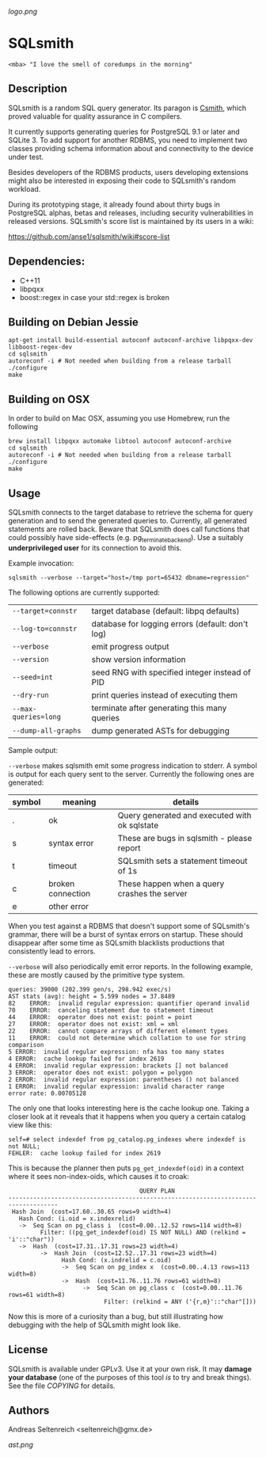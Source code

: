 [[logo.png]]
* SQLsmith

: <mba> "I love the smell of coredumps in the morning"

** Description
SQLsmith is a random SQL query generator.  Its paragon is [[https://embed.cs.utah.edu/csmith/][Csmith]],
which proved valuable for quality assurance in C compilers.

It currently supports generating queries for PostgreSQL 9.1 or later
and SQLite 3.  To add support for another RDBMS, you need to implement
two classes providing schema information about and connectivity to the
device under test.

Besides developers of the RDBMS products, users developing extensions
might also be interested in exposing their code to SQLsmith's random
workload.

During its prototyping stage, it already found about thirty bugs in
PostgreSQL alphas, betas and releases, including security
vulnerabilities in released versions.  SQLsmith's score list is
maintained by its users in a wiki:

    https://github.com/anse1/sqlsmith/wiki#score-list

** Dependencies:
- C++11
- libpqxx
- boost::regex in case your std::regex is broken

** Building on Debian Jessie

: apt-get install build-essential autoconf autoconf-archive libpqxx-dev libboost-regex-dev
: cd sqlsmith
: autoreconf -i # Not needed when building from a release tarball
: ./configure
: make

** Building on OSX

In order to build on Mac OSX, assuming you use Homebrew, run the following

: brew install libpqxx automake libtool autoconf autoconf-archive
: cd sqlsmith
: autoreconf -i # Not needed when building from a release tarball
: ./configure
: make

** Usage

SQLsmith connects to the target database to retrieve the schema for
query generation and to send the generated queries to.  Currently, all
generated statements are rolled back.  Beware that SQLsmith does call
functions that could possibly have side-effects
(e.g. pg_terminate_backend).  Use a suitably *underprivileged user*
for its connection to avoid this.

Example invocation:

: sqlsmith --verbose --target="host=/tmp port=65432 dbname=regression"

The following options are currently supported:

| =--target=connstr=   | target database (default: libpq defaults)        |
| =--log-to=connstr=   | database for logging errors (default: don't log) |
| =--verbose=          | emit progress output                             |
| =--version=          | show version information                         |
| =--seed=int=         | seed RNG with specified integer instead of PID   |
| =--dry-run=          | print queries instead of executing them          |
| =--max-queries=long= | terminate after generating this many queries     |
| =--dump-all-graphs=  | dump generated ASTs for debugging                |

Sample output:

=--verbose= makes sqlsmith emit some progress indication to stderr.  A
symbol is output for each query sent to the server.  Currently the
following ones are generated:

| symbol | meaning           | details                                       |
|--------+-------------------+-----------------------------------------------|
| .      | ok                | Query generated and executed with ok sqlstate |
| s      | syntax error      | These are bugs in sqlsmith - please report    |
| t      | timeout           | SQLsmith sets a statement timeout of 1s       |
| c      | broken connection | These happen when a query crashes the server  |
| e      | other error       |                                               |

When you test against a RDBMS that doesn't support some of SQLsmith's
grammar, there will be a burst of syntax errors on startup.  These
should disappear after some time as SQLsmith blacklists productions
that consistently lead to errors.

=--verbose= will also periodically emit error reports.  In the
following example, these are mostly caused by the primitive type
system.

: queries: 39000 (202.399 gen/s, 298.942 exec/s)
: AST stats (avg): height = 5.599 nodes = 37.8489
: 82	ERROR:  invalid regular expression: quantifier operand invalid
: 70	ERROR:  canceling statement due to statement timeout
: 44	ERROR:  operator does not exist: point = point
: 27	ERROR:  operator does not exist: xml = xml
: 22	ERROR:  cannot compare arrays of different element types
: 11	ERROR:  could not determine which collation to use for string comparison
: 5	ERROR:  invalid regular expression: nfa has too many states
: 4	ERROR:  cache lookup failed for index 2619
: 4	ERROR:  invalid regular expression: brackets [] not balanced
: 3	ERROR:  operator does not exist: polygon = polygon
: 2	ERROR:  invalid regular expression: parentheses () not balanced
: 1	ERROR:  invalid regular expression: invalid character range
: error rate: 0.00705128

The only one that looks interesting here is the cache lookup one.
Taking a closer look at it reveals that it happens when you query a
certain catalog view like this:

: self=# select indexdef from pg_catalog.pg_indexes where indexdef is not NULL;
: FEHLER:  cache lookup failed for index 2619

This is because the planner then puts =pg_get_indexdef(oid)= in a
context where it sees non-index-oids, which causes it to croak:

:                                      QUERY PLAN                                     
: ------------------------------------------------------------------------------------
:  Hash Join  (cost=17.60..30.65 rows=9 width=4)
:    Hash Cond: (i.oid = x.indexrelid)
:    ->  Seq Scan on pg_class i  (cost=0.00..12.52 rows=114 width=8)
:          Filter: ((pg_get_indexdef(oid) IS NOT NULL) AND (relkind = 'i'::"char"))
:    ->  Hash  (cost=17.31..17.31 rows=23 width=4)
:          ->  Hash Join  (cost=12.52..17.31 rows=23 width=4)
:                Hash Cond: (x.indrelid = c.oid)
:                ->  Seq Scan on pg_index x  (cost=0.00..4.13 rows=113 width=8)
:                ->  Hash  (cost=11.76..11.76 rows=61 width=8)
:                      ->  Seq Scan on pg_class c  (cost=0.00..11.76 rows=61 width=8)
:                            Filter: (relkind = ANY ('{r,m}'::"char"[]))

Now this is more of a curiosity than a bug, but still illustrating how
debugging with the help of SQLsmith might look like.

** License

SQLsmith is available under GPLv3.  Use it at your own risk.  It may
*damage your database* (one of the purposes of this tool /is/ to try
and break things).  See the file [[COPYING]] for details.

** Authors

Andreas Seltenreich <seltenreich@gmx.de>

[[ast.png]]

